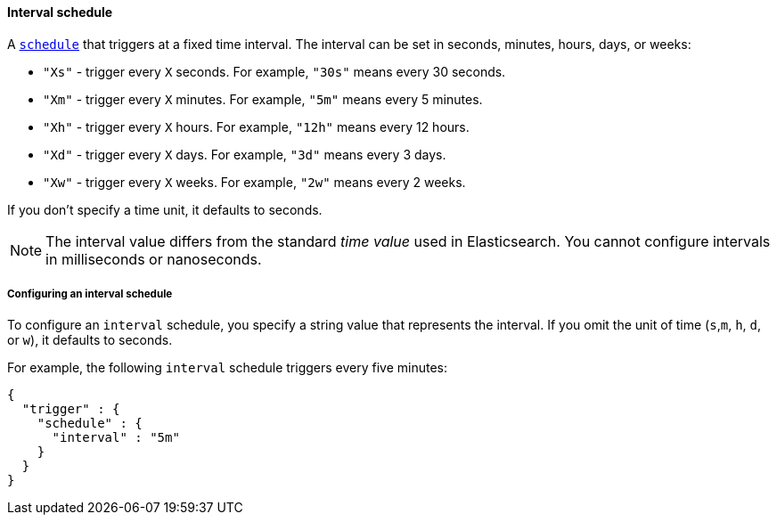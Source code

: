 [role="xpack"]
[[schedule-interval]]
==== Interval schedule

A <<trigger-schedule,`schedule`>> that triggers at a fixed time interval. The
interval can be set in seconds, minutes, hours, days, or weeks:

* `"Xs"` - trigger every `X` seconds. For example, `"30s"` means every 30 seconds.
* `"Xm"` - trigger every `X` minutes. For example, `"5m"` means every 5 minutes.
* `"Xh"` - trigger every `X` hours. For example, `"12h"` means every 12 hours.
* `"Xd"` - trigger every `X` days. For example, `"3d"` means every 3 days.
* `"Xw"` - trigger every `X` weeks. For example, `"2w"` means every 2 weeks.

If you don't specify a time unit, it defaults to seconds.

NOTE: The interval value differs from the standard _time value_ used in
      Elasticsearch. You cannot configure intervals in milliseconds or
      nanoseconds.

===== Configuring an interval schedule

To configure an `interval` schedule, you specify a string value that represents
the interval. If you omit the unit of time (`s`,`m`, `h`, `d`, or `w`), it
defaults to seconds.

For example, the following `interval` schedule triggers every five minutes:

[source,js]
--------------------------------------------------
{
  "trigger" : {
    "schedule" : {
      "interval" : "5m"
    }
  }
}
--------------------------------------------------
// NOTCONSOLE